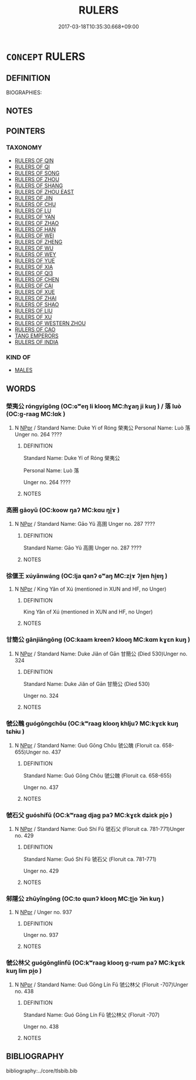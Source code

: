 # -*- mode: mandoku-tls-view -*-
#+TITLE: RULERS
#+DATE: 2017-03-18T10:35:30.668+09:00        
#+STARTUP: content
* =CONCEPT= RULERS
:PROPERTIES:
:CUSTOM_ID: uuid-e72dd19b-10d8-41fc-8dfd-fa873f219bcc
:TR_ZH: 前佛君主
:END:
** DEFINITION

BIOGRAPHIES:

** NOTES

** POINTERS
*** TAXONOMY
 - [[tls:concept:RULERS OF QIN][RULERS OF QIN]]
 - [[tls:concept:RULERS OF QI][RULERS OF QI]]
 - [[tls:concept:RULERS OF SONG][RULERS OF SONG]]
 - [[tls:concept:RULERS OF ZHOU][RULERS OF ZHOU]]
 - [[tls:concept:RULERS OF SHANG][RULERS OF SHANG]]
 - [[tls:concept:RULERS OF ZHOU EAST][RULERS OF ZHOU EAST]]
 - [[tls:concept:RULERS OF JIN][RULERS OF JIN]]
 - [[tls:concept:RULERS OF CHU][RULERS OF CHU]]
 - [[tls:concept:RULERS OF LU][RULERS OF LU]]
 - [[tls:concept:RULERS OF YAN][RULERS OF YAN]]
 - [[tls:concept:RULERS OF ZHAO][RULERS OF ZHAO]]
 - [[tls:concept:RULERS OF HAN][RULERS OF HAN]]
 - [[tls:concept:RULERS OF WEI][RULERS OF WEI]]
 - [[tls:concept:RULERS OF ZHENG][RULERS OF ZHENG]]
 - [[tls:concept:RULERS OF WU][RULERS OF WU]]
 - [[tls:concept:RULERS OF WEY][RULERS OF WEY]]
 - [[tls:concept:RULERS OF YUE][RULERS OF YUE]]
 - [[tls:concept:RULERS OF XIA][RULERS  OF XIA]]
 - [[tls:concept:RULERS OF QI3][RULERS OF QI3]]
 - [[tls:concept:RULERS OF CHEN][RULERS OF CHEN]]
 - [[tls:concept:RULERS OF CAI][RULERS OF CAI]]
 - [[tls:concept:RULERS OF XUE][RULERS OF XUE]]
 - [[tls:concept:RULERS OF ZHAI][RULERS OF ZHAI]]
 - [[tls:concept:RULERS OF SHAO][RULERS OF SHAO]]
 - [[tls:concept:RULERS OF LIU][RULERS OF LIU]]
 - [[tls:concept:RULERS OF XU][RULERS OF XU]]
 - [[tls:concept:RULERS OF WESTERN ZHOU][RULERS OF WESTERN ZHOU]]
 - [[tls:concept:RULERS OF CAO][RULERS OF CAO]]
 - [[tls:concept:TANG EMPERORS][TANG EMPERORS]]
 - [[tls:concept:RULERS OF INDIA][RULERS OF INDIA]]

*** KIND OF
 - [[tls:concept:MALES][MALES]]

** WORDS
   :PROPERTIES:
   :VISIBILITY: children
   :END:
*** 榮夷公 róngyígōng (OC:ɢʷeŋ li klooŋ MC:ɦɣaŋ ji kuŋ ) / 落 luò (OC:ɡ-raaɡ MC:lɑk )
:PROPERTIES:
:CUSTOM_ID: uuid-27f021ba-5cd9-40b2-aa0b-cab4135e0f2b
:Char+: 榮(75,10/14) 夷(37,3/6) 公(12,2/4) 
:Char+: 落(140,9/15) 
:GY_IDS+: uuid-f8a892e9-0d38-4521-b155-02eb9680e7e0 uuid-765f4fb2-dafc-4556-b24c-640d0745d13d uuid-70c383f8-2df7-4ea7-b7de-c35874bb4e03
:PY+: róng yí gōng   
:OC+: ɢʷeŋ li klooŋ   
:MC+: ɦɣaŋ ji kuŋ   
:GY_IDS+: uuid-600384b6-064f-431e-b08c-498e5391efda
:PY+: luò     
:OC+: ɡ-raaɡ     
:MC+: lɑk     
:END: 
**** N [[tls:syn-func::#uuid-c43c0bab-2810-42a4-a6be-e4641d9b6632][NPpr]] / Standard Name: Duke Yí of Róng 榮夷公 Personal Name: Luò 落 Unger no. 264 ????
:PROPERTIES:
:CUSTOM_ID: uuid-7bceddb6-add6-4d40-ac0d-0763e1292e7c
:END:
****** DEFINITION

Standard Name: Duke Yí of Róng 榮夷公 

Personal Name: Luò 落 

Unger no. 264 ????

****** NOTES

*** 高圉 gāoyǔ (OC:koow ŋaʔ MC:kɑu ŋi̯ɤ )
:PROPERTIES:
:CUSTOM_ID: uuid-d35d343f-6907-4b72-9af3-fa49aac2128e
:Char+: 高(189,0/10) 圉(31,8/11) 
:GY_IDS+: uuid-34534156-7159-44e9-bfa6-971760db4848 uuid-b79566af-daf6-4ed6-80e1-50d288198ce1
:PY+: gāo yǔ    
:OC+: koow ŋaʔ    
:MC+: kɑu ŋi̯ɤ    
:END: 
**** N [[tls:syn-func::#uuid-c43c0bab-2810-42a4-a6be-e4641d9b6632][NPpr]] / Standard Name: Gāo Yǔ 高圉 Unger no. 287 ????
:PROPERTIES:
:CUSTOM_ID: uuid-e593c613-e6f9-4f7c-b57f-857c5dcc50ba
:END:
****** DEFINITION

Standard Name: Gāo Yǔ 高圉 Unger no. 287 ????

****** NOTES

*** 徐偃王 xúyǎnwáng (OC:lja qanʔ ɢʷaŋ MC:zi̯ɤ ʔi̯ɐn ɦi̯ɐŋ )
:PROPERTIES:
:CUSTOM_ID: uuid-c09ffd39-82b6-424c-9211-64696940c2f2
:Char+: 徐(60,7/10) 偃(9,9/11) 王(96,0/4) 
:GY_IDS+: uuid-0b34e21a-662f-4951-82dd-f82b87fe5eb4 uuid-39aab4ec-e63b-4efc-bd9f-fd614009fa0b uuid-3b611bc0-1264-4fb0-b354-69ff386f2094
:PY+: xú yǎn wáng   
:OC+: lja qanʔ ɢʷaŋ   
:MC+: zi̯ɤ ʔi̯ɐn ɦi̯ɐŋ   
:END: 
**** N [[tls:syn-func::#uuid-c43c0bab-2810-42a4-a6be-e4641d9b6632][NPpr]] / King Yǎn of Xú (mentioned in XUN and HF, no Unger)
:PROPERTIES:
:CUSTOM_ID: uuid-47ddfd0a-85ed-4b14-82d0-bebb9824d320
:END:
****** DEFINITION

King Yǎn of Xú (mentioned in XUN and HF, no Unger)

****** NOTES

*** 甘簡公 gānjiǎngōng (OC:kaam kreenʔ klooŋ MC:kɑm kɣɛn kuŋ )
:PROPERTIES:
:CUSTOM_ID: uuid-961fca1d-4bfc-456a-98dc-4ac784b637f6
:Char+: 甘(99,0/5) 簡(118,12/18) 公(12,2/4) 
:GY_IDS+: uuid-56622cc8-40f8-4c97-906b-df7a4d477b60 uuid-db502f4f-5cad-49d9-8812-7fee90fc2786 uuid-70c383f8-2df7-4ea7-b7de-c35874bb4e03
:PY+: gān jiǎn gōng   
:OC+: kaam kreenʔ klooŋ   
:MC+: kɑm kɣɛn kuŋ   
:END: 
**** N [[tls:syn-func::#uuid-c43c0bab-2810-42a4-a6be-e4641d9b6632][NPpr]] / Standard Name: Duke Jiǎn of Gān 甘簡公 (Died 530)Unger no. 324
:PROPERTIES:
:CUSTOM_ID: uuid-345982de-5cc1-4a24-9c79-d79af781af6d
:END:
****** DEFINITION

Standard Name: Duke Jiǎn of Gān 甘簡公 (Died 530)

Unger no. 324

****** NOTES

*** 虢公醜 guógōngchǒu (OC:kʷraaɡ klooŋ khljuʔ MC:kɣɛk kuŋ tɕhɨu )
:PROPERTIES:
:CUSTOM_ID: uuid-1d9ecf42-efae-4dd4-af21-4bd1028342b0
:Char+: 虢(141,9/13) 公(12,2/4) 醜(164,10/17) 
:GY_IDS+: uuid-65c6750a-7699-4de6-8753-ffc5ad4175c2 uuid-70c383f8-2df7-4ea7-b7de-c35874bb4e03 uuid-1d2f469a-ecc5-4f48-9f84-c8e1a58434ce
:PY+: guó gōng chǒu   
:OC+: kʷraaɡ klooŋ khljuʔ   
:MC+: kɣɛk kuŋ tɕhɨu   
:END: 
**** N [[tls:syn-func::#uuid-c43c0bab-2810-42a4-a6be-e4641d9b6632][NPpr]] / Standard Name: Guó Gōng Chǒu 虢公醜 (Floruit ca. 658-655)Unger no. 437
:PROPERTIES:
:CUSTOM_ID: uuid-4122d906-ffe6-4bf0-9ea9-1010edd42525
:END:
****** DEFINITION

Standard Name: Guó Gōng Chǒu 虢公醜 (Floruit ca. 658-655)

Unger no. 437

****** NOTES

*** 虢石父 guóshífǔ (OC:kʷraaɡ djaɡ paʔ MC:kɣɛk dʑiɛk pi̯o )
:PROPERTIES:
:CUSTOM_ID: uuid-82b4891d-43db-4302-b8cb-b5289b4bbcf9
:Char+: 虢(141,9/13) 石(112,0/5) 父(88,0/4) 
:GY_IDS+: uuid-65c6750a-7699-4de6-8753-ffc5ad4175c2 uuid-f4c5444b-0e26-482b-a1b0-73d1ac0ad43f uuid-7598521e-3083-4b0f-ad45-d47f1a63206b
:PY+: guó shí fǔ   
:OC+: kʷraaɡ djaɡ paʔ   
:MC+: kɣɛk dʑiɛk pi̯o   
:END: 
**** N [[tls:syn-func::#uuid-c43c0bab-2810-42a4-a6be-e4641d9b6632][NPpr]] / Standard Name: Guó Shí Fǔ 虢石父 (Floruit ca. 781-771)Unger no. 429
:PROPERTIES:
:CUSTOM_ID: uuid-37abfc52-28ff-44cf-a2fb-b27d28bcff59
:END:
****** DEFINITION

Standard Name: Guó Shí Fǔ 虢石父 (Floruit ca. 781-771)

Unger no. 429

****** NOTES

*** 邾隱公 zhūyǐngōng (OC:to qɯnʔ klooŋ MC:ʈi̯o ʔɨn kuŋ )
:PROPERTIES:
:CUSTOM_ID: uuid-2199483e-458f-4a70-bbf9-83ef6ccffed3
:Char+: 邾(163,6/9) 隱(170,14/17) 公(12,2/4) 
:GY_IDS+: uuid-6138cebe-22d3-4bab-babb-202d3f0b13ef uuid-3693361a-b104-458e-b65e-7f12936eafe7 uuid-70c383f8-2df7-4ea7-b7de-c35874bb4e03
:PY+: zhū yǐn gōng   
:OC+: to qɯnʔ klooŋ   
:MC+: ʈi̯o ʔɨn kuŋ   
:END: 
**** N [[tls:syn-func::#uuid-c43c0bab-2810-42a4-a6be-e4641d9b6632][NPpr]] / Unger no. 937
:PROPERTIES:
:CUSTOM_ID: uuid-2812e1fe-f24b-4510-8647-bfa08862f730
:END:
****** DEFINITION

Unger no. 937

****** NOTES

*** 虢公林父 guógōnglínfǔ (OC:kʷraaɡ klooŋ ɡ-rɯm paʔ MC:kɣɛk kuŋ lim pi̯o )
:PROPERTIES:
:CUSTOM_ID: uuid-3dfb8c70-01c2-480f-a53f-b210704f4edb
:Char+: 虢(141,9/13) 公(12,2/4) 林(75,4/8) 父(88,0/4) 
:GY_IDS+: uuid-65c6750a-7699-4de6-8753-ffc5ad4175c2 uuid-70c383f8-2df7-4ea7-b7de-c35874bb4e03 uuid-5261657e-4cb6-43fd-bb6f-5ec9322738a9 uuid-7598521e-3083-4b0f-ad45-d47f1a63206b
:PY+: guó gōng lín fǔ  
:OC+: kʷraaɡ klooŋ ɡ-rɯm paʔ  
:MC+: kɣɛk kuŋ lim pi̯o  
:END: 
**** N [[tls:syn-func::#uuid-c43c0bab-2810-42a4-a6be-e4641d9b6632][NPpr]] / Standard Name: Guó Gōng Lín Fǔ 虢公林父 (Floruit -707)Unger no. 438
:PROPERTIES:
:CUSTOM_ID: uuid-9aeeb7d9-9989-47dd-9eb3-063a76c45d30
:END:
****** DEFINITION

Standard Name: Guó Gōng Lín Fǔ 虢公林父 (Floruit -707)

Unger no. 438

****** NOTES

** BIBLIOGRAPHY
bibliography:../core/tlsbib.bib
